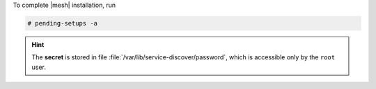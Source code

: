 To complete |mesh| installation, run

.. code:: console

   # pending-setups -a

.. hint:: The **secret** is stored in file
   :file:`/var/lib/service-discover/password`, which is accessible
   only by the ``root`` user.


